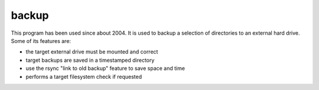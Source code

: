 backup
======

This program has been used since about 2004.  It is used to backup
a selection of directories to an external hard drive.  Some of its
features are:

* the target external drive must be mounted and correct
* target backups are saved in a timestamped directory
* use the rsync "link to old backup" feature to save space and time
* performs a target filesystem check if requested
